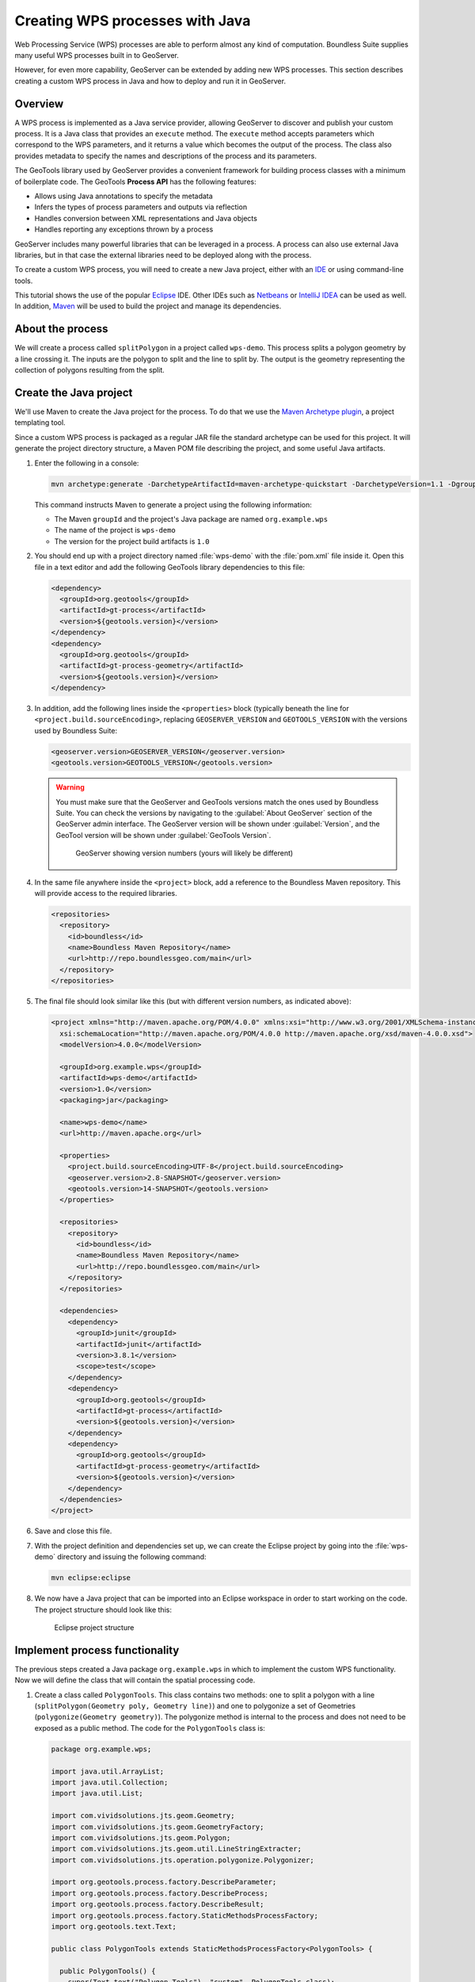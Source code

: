 .. _processing.wpsjava:

Creating WPS processes with Java
================================

.. todo:: Split into multiple pages?

Web Processing Service (WPS) processes are able to perform almost any kind of computation. Boundless Suite supplies many useful WPS processes built in to GeoServer.

However, for even more capability, GeoServer can be extended by adding new WPS processes. This section describes creating a custom WPS process in Java and how to deploy and run it in GeoServer.

Overview
--------

A WPS process is implemented as a Java service provider, allowing GeoServer to discover and publish your custom process. It is a Java class that provides an ``execute`` method. The ``execute`` method accepts parameters which correspond to the WPS parameters, and it returns a value which becomes the output of the process. The class also provides metadata to specify the names and descriptions of the process and its parameters.

.. todo:: An diagram of this would be excellent.  

The GeoTools library used by GeoServer provides a convenient framework for building process classes with a minimum of boilerplate code. The GeoTools **Process API** has the following features:

* Allows using Java annotations to specify the metadata
* Infers the types of process parameters and outputs via reflection
* Handles conversion between XML representations and Java objects
* Handles reporting any exceptions thrown by a process

GeoServer includes many powerful libraries that can be leveraged in a process. A process can also use external Java libraries, but in that case the external libraries need to be deployed along with the process.

To create a custom WPS process, you will need to create a new Java project, either with an `IDE <http://en.wikipedia.org/wiki/Integrated_development_environment>`_ or using command-line tools.

This tutorial shows the use of the popular `Eclipse <http://www.eclipse.org>`_ IDE.  
Other IDEs such as `Netbeans <http://www.netbeans.org>`_ or `IntelliJ IDEA <http://www.jetbrains.com/idea/>`_ can be used as well. In addition, `Maven <http://maven.apache.org>`_ will be used to build the project and manage its dependencies.  

About the process
-----------------

We will create a process called ``splitPolygon`` in a project called ``wps-demo``. This process splits a polygon geometry by a line crossing it. The inputs are the polygon to split and the line to split by. The output is the geometry representing the collection of polygons resulting from the split.

Create the Java project
-----------------------

We'll use Maven to create the Java project for the process. To do that we use the `Maven Archetype plugin <http://maven.apache.org/archetype/maven-archetype-plugin/>`_, a project templating tool.

Since a custom WPS process is packaged as a regular JAR file the standard archetype can be used for this project. It will generate the project directory structure, a Maven POM file describing the project, and some useful Java artifacts.  

#. Enter the following in a console:

   .. code-block:: console

      mvn archetype:generate -DarchetypeArtifactId=maven-archetype-quickstart -DarchetypeVersion=1.1 -DgroupId=org.example.wps -DartifactId=wps-demo -Dversion=1.0 -DinteractiveMode=false

   This command instructs Maven to generate a project using the following information:

   * The Maven ``groupId`` and the project's Java package are named ``org.example.wps``
   * The name of the project is ``wps-demo``
   * The version for the project build artifacts is ``1.0``

#. You should end up with a project directory named :file:`wps-demo` with the :file:`pom.xml` file inside it. Open this file in a text editor and add the following GeoTools library dependencies to this file:

   .. code-block:: xml

      <dependency>
        <groupId>org.geotools</groupId>
        <artifactId>gt-process</artifactId>
        <version>${geotools.version}</version>
      </dependency>
      <dependency>
        <groupId>org.geotools</groupId>
        <artifactId>gt-process-geometry</artifactId>
        <version>${geotools.version}</version>
      </dependency>


#. In addition, add the following lines inside the ``<properties>`` block (typically beneath the line for ``<project.build.sourceEncoding>``, replacing ``GEOSERVER_VERSION`` and ``GEOTOOLS_VERSION`` with the versions used by Boundless Suite:

   .. code-block:: xml

      <geoserver.version>GEOSERVER_VERSION</geoserver.version>
      <geotools.version>GEOTOOLS_VERSION</geotools.version>

   .. warning:: You must make sure that the GeoServer and GeoTools versions match the ones used by Boundless Suite. You can check the versions by navigating to the :guilabel:`About GeoServer` section of the GeoServer admin interface. The GeoServer version will be shown under :guilabel:`Version`, and the GeoTool version will be shown under :guilabel:`GeoTools Version`.

      .. figure:: img/gt-version.png

         GeoServer showing version numbers (yours will likely be different)

#. In the same file anywhere inside the ``<project>`` block, add a reference to the Boundless Maven repository. This will provide access to the required libraries.

   .. code-block:: xml

      <repositories>
        <repository>
          <id>boundless</id>
          <name>Boundless Maven Repository</name>
          <url>http://repo.boundlessgeo.com/main</url>
        </repository>
      </repositories>

#. The final file should look similar like this (but with different version numbers, as indicated above):

   .. code-block:: xml

      <project xmlns="http://maven.apache.org/POM/4.0.0" xmlns:xsi="http://www.w3.org/2001/XMLSchema-instance"
        xsi:schemaLocation="http://maven.apache.org/POM/4.0.0 http://maven.apache.org/xsd/maven-4.0.0.xsd">
        <modelVersion>4.0.0</modelVersion>

        <groupId>org.example.wps</groupId>
        <artifactId>wps-demo</artifactId>
        <version>1.0</version>
        <packaging>jar</packaging>

        <name>wps-demo</name>
        <url>http://maven.apache.org</url>

        <properties>
          <project.build.sourceEncoding>UTF-8</project.build.sourceEncoding>
          <geoserver.version>2.8-SNAPSHOT</geoserver.version>
          <geotools.version>14-SNAPSHOT</geotools.version>
        </properties>

        <repositories>
          <repository>
            <id>boundless</id>
            <name>Boundless Maven Repository</name>
            <url>http://repo.boundlessgeo.com/main</url>
          </repository>
        </repositories>

        <dependencies>
          <dependency>
            <groupId>junit</groupId>
            <artifactId>junit</artifactId>
            <version>3.8.1</version>
            <scope>test</scope>
          </dependency>
          <dependency>
            <groupId>org.geotools</groupId>
            <artifactId>gt-process</artifactId>
            <version>${geotools.version}</version>
          </dependency>
          <dependency>
            <groupId>org.geotools</groupId>
            <artifactId>gt-process-geometry</artifactId>
            <version>${geotools.version}</version>
          </dependency>
        </dependencies>
      </project>

#. Save and close this file.

#. With the project definition and dependencies set up, we can create the Eclipse project by going into the :file:`wps-demo` directory and issuing the following command:

   .. code-block:: console

      mvn eclipse:eclipse

#. We now have a Java project that can be imported into an Eclipse workspace in order to start working on the code. The project structure should look like this:

   .. figure:: img/project-structure.png

      Eclipse project structure

Implement process functionality
-------------------------------

The previous steps created a Java package ``org.example.wps`` in which to implement the custom WPS functionality. Now we will define the class that will contain the spatial processing code.  

#. Create a class called ``PolygonTools``. This class contains two methods: one to split a polygon with a line (``splitPolygon(Geometry poly, Geometry line)``) and one to polygonize a set of Geometries (``polygonize(Geometry geometry)``). The polygonize method is internal to the process and does not need to be exposed as a public method. The code for the ``PolygonTools`` class is:

   .. code-block:: java
  
      package org.example.wps;

      import java.util.ArrayList;
      import java.util.Collection;
      import java.util.List;

      import com.vividsolutions.jts.geom.Geometry;
      import com.vividsolutions.jts.geom.GeometryFactory;
      import com.vividsolutions.jts.geom.Polygon;
      import com.vividsolutions.jts.geom.util.LineStringExtracter;
      import com.vividsolutions.jts.operation.polygonize.Polygonizer;

      import org.geotools.process.factory.DescribeParameter;
      import org.geotools.process.factory.DescribeProcess;
      import org.geotools.process.factory.DescribeResult;
      import org.geotools.process.factory.StaticMethodsProcessFactory;
      import org.geotools.text.Text;

      public class PolygonTools extends StaticMethodsProcessFactory<PolygonTools> {

        public PolygonTools() {
          super(Text.text("Polygon Tools"), "custom", PolygonTools.class);
        }

        static Geometry polygonize(Geometry geometry) {
            List lines = LineStringExtracter.getLines(geometry);
            Polygonizer polygonizer = new Polygonizer();
            polygonizer.add(lines);
            Collection polys = polygonizer.getPolygons();
            Polygon[] polyArray = GeometryFactory.toPolygonArray(polys);
            return geometry.getFactory().createGeometryCollection(polyArray);
        }

        public static Geometry splitPolygon(Geometry poly, Geometry line) { 

            Geometry nodedLinework = poly.getBoundary().union(line);
            Geometry polys = polygonize(nodedLinework);

            // Only keep polygons which are inside the input
            List output = new ArrayList();
            for (int i = 0; i < polys.getNumGeometries(); i++) {
                Polygon candpoly = (Polygon) polys.getGeometryN(i);
                if (poly.contains(candpoly.getInteriorPoint())) {
                    output.add(candpoly);
                }
            }
            return poly.getFactory().createGeometryCollection(GeometryFactory.toGeometryArray(output));
        }
      }

   .. note:: If not using Eclipse, you can create a new file in :file:`wps-demo/src/main/java/org/example/wps` called :file:`PolygonTools.java`.

   Some things to note about the process:

   * The ``execute`` method will be called when the WPS request is processed by GeoServer. The method takes two parameters of type ``Geometry``: a polygon to be split and the line doing the splitting.
   * The ``polygonize`` method is not public because it is internal to the process and need not be exposed.
   * The return type of the polygonize(Geometry geometry) function is ``Geometry``. **Each process is required to return a result**, so a static void method cannot be advertised as a process.
   * The process will be given a namespace (prefix) of "custom".
   * The full name of the process will be **custom:splitPolygon**.

#. The code contains all of the mechanics necessary to perform the process. The next step is to use *annotations* to describe this process for publication. These will contain descriptions of the process and its inputs and outputs, which will be exposed via the WPS DescribeProcess and GetCapabilites requests. Add the following content right above the definition of the ``splitPolygon`` class:

   .. code-block:: java

      @DescribeProcess(title = "splitPolygon", description = "Splits a polygon by a linestring")
      @DescribeResult(description = "Geometry collection created by splitting the input polygon")

   The ``DescripeProcess`` annotation provides the process description for the DescribeProcess request. The ``DescribeResult`` annotation provides the description of the output of the process, which, as previously mentioned, is ``Geometry``.

#. Replace the initial definition line for the ``splitPolygon`` class:

   .. code-block:: java

       public static Geometry splitPolygon(Geometry poly, Geometry line) { 

   with the following:

   .. code-block:: java

       public static Geometry splitPolygon(
          @DescribeParameter(name = "polygon", description = "Polygon to be split") Geometry poly,
          @DescribeParameter(name = "line", description = "Line to split the polygon") Geometry line) {

   These ``DescribeParameter`` annotations provide descriptions of the process inputs.

#. The final file will look like this:

   .. code-block:: java
  
      package org.example.wps;

      import java.util.ArrayList;
      import java.util.Collection;
      import java.util.List;

      import com.vividsolutions.jts.geom.Geometry;
      import com.vividsolutions.jts.geom.GeometryFactory;
      import com.vividsolutions.jts.geom.Polygon;
      import com.vividsolutions.jts.geom.util.LineStringExtracter;
      import com.vividsolutions.jts.operation.polygonize.Polygonizer;

      import org.geotools.process.factory.DescribeParameter;
      import org.geotools.process.factory.DescribeProcess;
      import org.geotools.process.factory.DescribeResult;
      import org.geotools.process.factory.StaticMethodsProcessFactory;
      import org.geotools.text.Text;

      public class PolygonTools extends StaticMethodsProcessFactory<PolygonTools> {

        public PolygonTools() {
          super(Text.text("Polygon Tools"), "custom", PolygonTools.class);
        }

        static Geometry polygonize(Geometry geometry) {
            List lines = LineStringExtracter.getLines(geometry);
            Polygonizer polygonizer = new Polygonizer();
            polygonizer.add(lines);
            Collection polys = polygonizer.getPolygons();
            Polygon[] polyArray = GeometryFactory.toPolygonArray(polys);
            return geometry.getFactory().createGeometryCollection(polyArray);
        }

        @DescribeProcess(title = "splitPolygon", description = "Splits a polygon by a linestring")
        @DescribeResult(description = "Geometry collection created by splitting the input polygon")
        public static Geometry splitPolygon(
            @DescribeParameter(name = "polygon", description = "Polygon to be split") Geometry poly,
            @DescribeParameter(name = "line", description = "Line to split the polygon") Geometry line) {

            Geometry nodedLinework = poly.getBoundary().union(line);
            Geometry polys = polygonize(nodedLinework);

            // Only keep polygons which are inside the input
            List output = new ArrayList();
            for (int i = 0; i < polys.getNumGeometries(); i++) {
                Polygon candpoly = (Polygon) polys.getGeometryN(i);
                if (poly.contains(candpoly.getInteriorPoint())) {
                    output.add(candpoly);
                }
            }
            return poly.getFactory().createGeometryCollection(GeometryFactory.toGeometryArray(output));
        }
      }

.. note:: While beyond the scope of this tutorial, we also recommend creating **unit tests** for your process.

Configure GeoServer
-------------------

GeoTools/GeoServer uses the `Java Service Provider Interface <https://docs.oracle.com/javase/tutorial/sound/SPI-intro.html>`_ (or SPI) for plugins. We will now create the required directory and file structure for our process.

#. Create the :file:`wps-demo/src/main/resources/META-INF/services` directory structure.

#. Create a text file inside this directory titled :file:`org.geotools.process.ProcessFactory` containing the following content::

     org.example.wps.PolygonTools

#. Save this file.

The project is now complete.

Build and deploy
----------------

#. In order to build the custom process, run the following command in the root directory of the project:

   .. code-block:: console
  
      mvn clean install

   This cleans up artifacts from previous builds, compiles the code, executes any unit tests that are present, and creates the process JAR file in the :file:`target` directory. The JAR file name is taken from the project name and version (``wps-demo-1.0.jar`` in this example).

#. To deploy, copy the process JAR file into the application container's ``webapps/geoserver/WEB-INF/lib`` directory and then restart GeoServer.

.. note::

   Typical paths for this directory:

   * Windows: :file:`C:\\Program Files\\Boundless\\OpenGeo\\jetty\\webapps\\geoserver\\WEB-INF\\lib`
   * OS X: :file:`~/Library/Application\ Support/GeoServer/jetty/webapps/geoserver/WEB-INF/lib`
   * Linux: :file:`/usr/share/opengeo/geoserver/WEB-INF/lib`

Test the process
----------------

Once GeoServer is running, you can verify that the new process was deployed successfully by using the **WPS Request Builder**. The WPS Request Builder is a utility that can run WPS processes through the UI. It can be accessed in the :guilabel:`Demos` section of the admin interface.

.. figure:: ../scripting/img/requestbuilder.png

   WPS Request Builder link

#. First verify that the ``custom:splitPolygon`` process exists in the list.

   .. figure:: img/requestbuilderlist.png

      Locating the new process in the process list

#. Select this process. A form will be generated, showing the possible inputs and outputs.

   .. figure:: img/requestbuilderselected.png

      New process selected

#. Before filling out the form, click the :guilabel:`WPS DescribeProcess` link. This will generate a DescribeProcess request. Notice the content that was supplied in the annotations:

   .. figure:: img/describeprocess.png

      WPS DescribeProcess response

#. Fill out the form with the following options:

   .. list-table::
      :header-rows: 1
      :class: non-responsive

      * - Option
        - Value(s)
      * - Process inputs: polygon
        - ``TEXT``, ``application/wkt``, ``POLYGON((0 0, 2 0, 2 1, 0 1, 0 0))``
      * - Process inputs: line
        - ``TEXT``, ``application/wkt``, ``LINESTRING(1 0, 1 1)``
      * - Process outputs: result
        - ``checked``, Generate ``application/wkt``

   .. figure:: img/requestbuilderform.png

      Request builder form

#. Click :guilabel:`Execute process`. You may be asked to open the response in a text editor.

#. The correct output should be::

     GEOMETRYCOLLECTION (POLYGON ((1 0, 1 1, 2 1, 2 0, 1 0)), POLYGON ((1 0, 0 0, 0 1, 1 1, 1 0)))

   which shows the single rectangle being split into two.

.. todo:: Utilize WPS builder.
